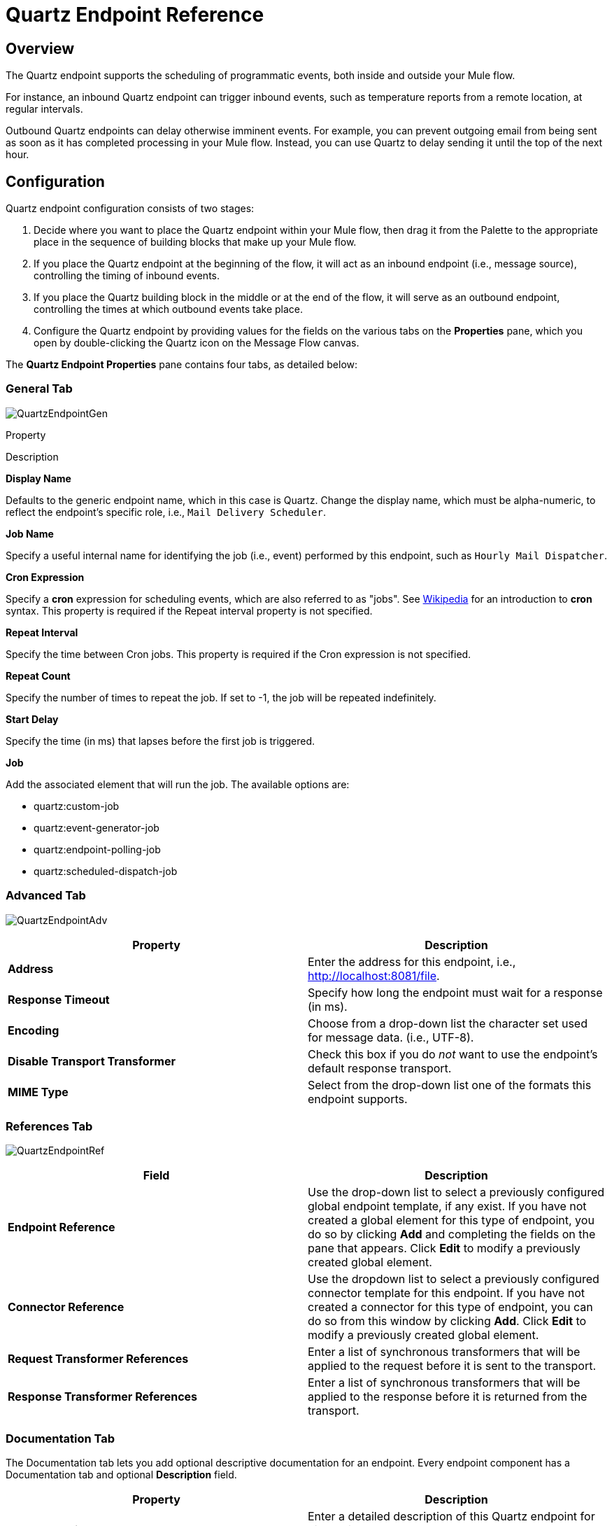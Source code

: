 = Quartz Endpoint Reference

== Overview

The Quartz endpoint supports the scheduling of programmatic events, both inside and outside your Mule flow.

For instance, an inbound Quartz endpoint can trigger inbound events, such as temperature reports from a remote location, at regular intervals.

Outbound Quartz endpoints can delay otherwise imminent events. For example, you can prevent outgoing email from being sent as soon as it has completed processing in your Mule flow. Instead, you can use Quartz to delay sending it until the top of the next hour.

== Configuration

Quartz endpoint configuration consists of two stages:

. Decide where you want to place the Quartz endpoint within your Mule flow, then drag it from the Palette to the appropriate place in the sequence of building blocks that make up your Mule flow.
. If you place the Quartz endpoint at the beginning of the flow, it will act as an inbound endpoint (i.e., message source), controlling the timing of inbound events.
. If you place the Quartz building block in the middle or at the end of the flow, it will serve as an outbound endpoint, controlling the times at which outbound events take place.
. Configure the Quartz endpoint by providing values for the fields on the various tabs on the *Properties* pane, which you open by double-clicking the Quartz icon on the Message Flow canvas.

The *Quartz Endpoint Properties* pane contains four tabs, as detailed below:

=== General Tab

image:QuartzEndpointGen.png[QuartzEndpointGen]

Property

Description

*Display Name*

Defaults to the generic endpoint name, which in this case is Quartz. Change the display name, which must be alpha-numeric, to reflect the endpoint's specific role, i.e., `Mail Delivery Scheduler`.

*Job Name*

Specify a useful internal name for identifying the job (i.e., event) performed by this endpoint, such as `Hourly Mail Dispatcher`.

*Cron Expression*

Specify a *cron* expression for scheduling events, which are also referred to as "jobs". See http://%20http://en.wikipedia.org/wiki/Cron[Wikipedia] for an introduction to *cron* syntax. This property is required if the Repeat interval property is not specified.

*Repeat Interval*

Specify the time between Cron jobs. This property is required if the Cron expression is not specified.

*Repeat Count*

Specify the number of times to repeat the job. If set to -1, the job will be repeated indefinitely.

*Start Delay*

Specify the time (in ms) that lapses before the first job is triggered.

*Job*

Add the associated element that will run the job. The available options are:

* quartz:custom-job
* quartz:event-generator-job
* quartz:endpoint-polling-job
* quartz:scheduled-dispatch-job

=== Advanced Tab

image:QuartzEndpointAdv.png[QuartzEndpointAdv]

[cols=",",options="header",]
|===
|Property |Description
|*Address* |Enter the address for this endpoint, i.e., http://localhost:8081/file.
|*Response Timeout* |Specify how long the endpoint must wait for a response (in ms).
|*Encoding* |Choose from a drop-down list the character set used for message data. (i.e., UTF-8).
|*Disable Transport Transformer* |Check this box if you do _not_ want to use the endpoint’s default response transport.
|*MIME Type* |Select from the drop-down list one of the formats this endpoint supports.
|===

=== References Tab

image:QuartzEndpointRef.png[QuartzEndpointRef]

[cols=",",options="header",]
|===
|Field |Description
|*Endpoint Reference* |Use the drop-down list to select a previously configured global endpoint template, if any exist. If you have not created a global element for this type of endpoint, you do so by clicking *Add* and completing the fields on the pane that appears. Click *Edit* to modify a previously created global element.
|*Connector Reference* |Use the dropdown list to select a previously configured connector template for this endpoint. If you have not created a connector for this type of endpoint, you can do so from this window by clicking *Add*. Click *Edit* to modify a previously created global element.
|*Request Transformer References* |Enter a list of synchronous transformers that will be applied to the request before it is sent to the transport.
|*Response Transformer References* |Enter a list of synchronous transformers that will be applied to the response before it is returned from the transport.
|===

=== Documentation Tab

The Documentation tab lets you add optional descriptive documentation for an endpoint. Every endpoint component has a Documentation tab and optional *Description* field.

[cols=",",options="header",]
|===
|Property |Description
|*Documentation* |Enter a detailed description of this Quartz endpoint for display in a yellow help balloon that pops up when you hover your mouse over the endpoint icon.
|===

== Reference Documentation

See the link:/mule-user-guide/v/3.2/quartz-transport-reference[Quartz Transport Reference] for details on setting the properties for a Quartz endpoint using an XML editor.


